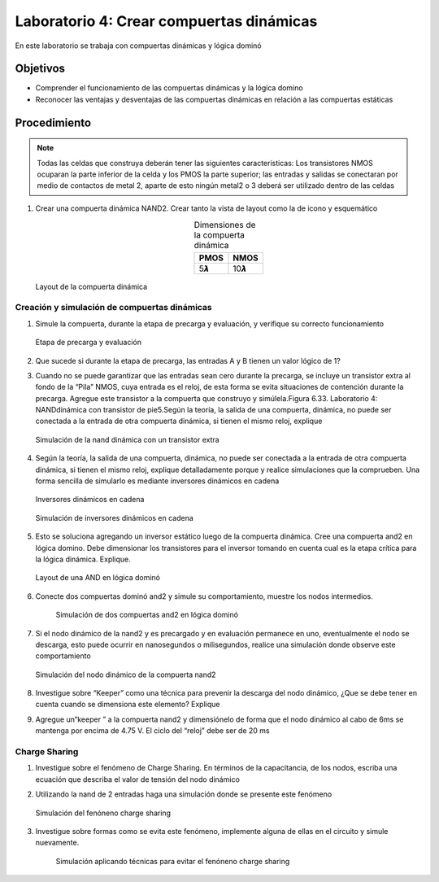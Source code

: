 Laboratorio 4: Crear compuertas dinámicas
#########################################

En este laboratorio se trabaja con compuertas dinámicas y lógica dominó

Objetivos
*********
*  Comprender el funcionamiento de las compuertas dinámicas y la lógica domino
*  Reconocer las ventajas y desventajas de las compuertas dinámicas en relación a las compuertas estáticas

Procedimiento
*************

..  note::
    Todas las celdas que construya deberán tener las siguientes características: Los transistores NMOS ocuparan la parte inferior de la celda y los PMOS la parte superior; las entradas y salidas se conectaran por medio de contactos de metal 2, aparte de esto ningún metal2 o 3 deberá ser utilizado dentro de las celdas

#.  Crear una  compuerta dinámica NAND2. Crear tanto la vista de layout como la de icono y esquemático

    .. list-table:: Dimensiones de la compuerta dinámica
        :header-rows: 1
        :align: center

        * - PMOS
          - NMOS
        * - 5𝞴
          - 10𝞴

    .. figure:: ../img/Lab4_1.png
        :name: lab4_1
        :scale: 40 %
        :align: center
  
        Layout de la compuerta dinámica


Creación y simulación de compuertas dinámicas
=============================================

#.  Simule  la  compuerta,  durante  la  etapa  de  precarga  y  evaluación,  y  verifique    su correcto funcionamiento

    .. figure:: ../img/Lab4_2.png
        :name: lab4_2
        :scale: 40 %
        :align: center

        Etapa de precarga y evaluación

#.  Que  sucede  si  durante  la  etapa  de  precarga,  las  entradas    A  y  B  tienen  un  valor lógico de 1?

#.  Cuando  no  se  puede  garantizar  que  las  entradas  sean  cero  durante  la  precarga,  se incluye un transistor extra al fondo de  la “Pila” NMOS,  cuya entrada es el reloj, de esta  forma  se  evita  situaciones  de  contención  durante  la  precarga.  Agregue  este transistor a la compuerta que construyo y simúlela.Figura 6.33. Laboratorio 4: NANDdinámica con transistor de pie5.Según la teoría, la salida de una compuerta, dinámica, no puede ser  conectada  a la entrada   de   otra   compuerta   dinámica,   si   tienen   el   mismo   reloj,   explique 

    .. figure:: ../img/Lab4_3.png
        :name: lab4_3
        :scale: 40 %
        :align: center

        Simulación de la nand dinámica con un transistor extra


#.  Según la teoría, la salida de una compuerta, dinámica, no puede ser  conectada  a la entrada   de   otra   compuerta   dinámica,   si   tienen   el   mismo   reloj,   explique detalladamente  porque  y  realice  simulaciones  que  la  comprueben.  Una  forma sencilla de simularlo es mediante inversores dinámicos en cadena

    .. figure:: ../img/Lab4_4.png
        :name: lab4_4
        :scale: 30 %
        :align: center

        Inversores dinámicos en cadena

    .. figure:: ../img/Lab4_5.png
        :name: lab4_5
        :scale: 40 %
        :align: center

        Simulación de inversores dinámicos en cadena

#.  Esto  se  soluciona  agregando  un  inversor  estático  luego  de  la compuerta  dinámica. Cree una compuerta and2 en lógica domino. Debe dimensionar los transistores para el  inversor  tomando  en  cuenta  cual  es  la  etapa  crítica  para  la  lógica  dinámica. Explique.

    .. figure:: ../img/Lab4_6.png
        :name: lab4_6
        :scale: 30 %
        :align: center

        Layout de una AND en lógica dominó

#. Conecte  dos  compuertas  dominó  and2  y  simule  su  comportamiento,  muestre  los nodos intermedios.

    .. figure:: ../img/Lab4_7.png
        :name: lab4_7
        :scale: 40 %
        :align: center

        Simulación de dos compuertas and2 en lógica dominó

#.  Si  el  nodo  dinámico  de  la  nand2  y  es  precargado  y  en  evaluación  permanece  en uno,  eventualmente  el  nodo  se  descarga,  esto  puede  ocurrir  en  nanosegundos  o milisegundos, realice una simulación donde observe este comportamiento

    .. figure:: ../img/Lab4_8.png
        :name: lab4_8
        :scale: 40 %
        :align: center

        Simulación del nodo dinámico de la compuerta nand2

#.  Investigue sobre “Keeper” como una técnica para prevenir la descarga del nodo dinámico,  ¿Que  se  debe  tener  en  cuenta  cuando  se  dimensiona  este  elemento? Explique

#.  Agregue  un“keeper ” a la compuerta nand2 y dimensiónelo de forma que el nodo dinámico  al cabo de 6ms se mantenga por encima de 4.75 V. El ciclo del “reloj” debe ser de 20 ms


Charge Sharing
==============

#.  Investigue sobre el fenómeno de Charge Sharing. En términos de la capacitancia, de los nodos, escriba una ecuación que describa el valor de tensión del nodo dinámico

#.  Utilizando  la  nand  de  2  entradas  haga  una  simulación  donde  se  presente  este fenómeno

    .. figure:: ../img/Lab4_9.png
        :name: lab4_9
        :scale: 40 %
        :align: center

        Simulación del fenóneno charge sharing

#. Investigue  sobre  formas  como  se  evita  este  fenómeno,  implemente  alguna  de  ellas en el circuito y simule nuevamente.

    .. figure:: ../img/Lab4_10.png
        :name: lab4_10
        :scale: 40 %
        :align: center

        Simulación aplicando técnicas para evitar el fenóneno charge sharing